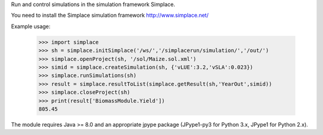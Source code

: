 Run and control simulations in the simulation framework Simplace.

You need to install the Simplace simulation 
framework http://www.simplace.net/

Example usage:

    >>> import simplace
    >>> sh = simplace.initSimplace('/ws/','/simplacerun/simulation/','/out/')
    >>> simplace.openProject(sh, '/sol/Maize.sol.xml')
    >>> simid = simplace.createSimulation(sh, {'vLUE':3.2,'vSLA':0.023})
    >>> simplace.runSimulations(sh)
    >>> result = simplace.resultToList(simplace.getResult(sh,'YearOut',simid))
    >>> simplace.closeProject(sh)
    >>> print(result['BiomassModule.Yield'])
    805.45
    
The module requires Java >= 8.0 and an appropriate jpype package (JPype1-py3
for Python 3.x, JPype1 for Python 2.x).
